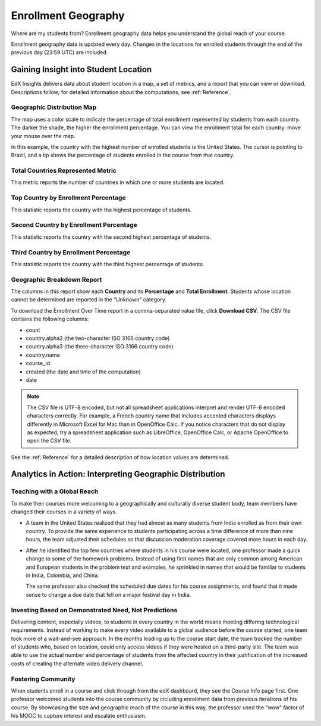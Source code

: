 .. _Enrollment_Geography:

#############################
Enrollment Geography
#############################

Where are my students from? Enrollment geography data helps you understand the
global reach of your course.

Enrollment geography data is updated every day. Changes in the locations
for enrolled students through the end of the previous day (23:59 UTC) are
included.

********************************************
Gaining Insight into Student Location
********************************************

EdX Insights delivers data about student location in a map, a set of metrics,
and a report that you can view or download. Descriptions follow; for detailed
information about the computations, see :ref:`Reference`.

======================================
Geographic Distribution Map
======================================

The map uses a color scale to indicate the percentage of total enrollment
represented by students from each country. The darker the shade, the higher the
enrollment percentage. You can view the enrollment total for each country: move
your mouse over the map.

In this example, the country with the highest number of enrolled students is
the United States. The cursor is pointing to Brazil, and a tip shows the
percentage of students enrolled in the course from that country.

.. image:: ../images/geography_chart.png
 :alt: Map showing the tip for the country of Brazil.

======================================
Total Countries Represented Metric
======================================
  
This metric reports the number of countries in which one or more students are
located.

======================================
Top Country by Enrollment Percentage
======================================
  
This statistic reports the country with the highest percentage of students.

========================================
Second Country by Enrollment Percentage
========================================

This statistic reports the country with the second highest percentage of
students.

======================================
Third Country by Enrollment Percentage
======================================

This statistic reports the country with the third highest percentage of
students.

======================================
Geographic Breakdown Report
======================================

.. the downloadable report will have country/total/percentage 

The columns in this report show each **Country** and its **Percentage** and
**Total Enrollment**. Students whose location cannot be determined are reported
in the "Unknown" category.

To download the Enrollment Over Time report in a comma-separated value file,
click **Download CSV**. The CSV file contains the following columns: 

* count
* country.alpha2 (the two-character ISO 3166 country code)
* country.alpha3 (the three-character ISO 3166 country code)
* country.name
* course_id
* created (the date and time of the computation)
* date

.. note:: The CSV file is UTF-8 encoded, but not all spreadsheet applications 
 interpret and render UTF-8 encoded characters correctly. For example, a French
 country name that includes accented characters displays differently in
 Microsoft Excel for Mac than in OpenOffice Calc. If you notice characters that
 do not display as expected, try a spreadsheet application such as LibreOffice,
 OpenOffice Calc, or Apache OpenOffice to open the CSV file.

See the :ref:`Reference` for a detailed description of how location values are
determined.

.. info on why you might want to download, what to do with csv after

*********************************************************
Analytics in Action: Interpreting Geographic Distribution
*********************************************************

=============================
Teaching with a Global Reach
=============================

To make their courses more welcoming to a geographically and culturally diverse
student body, team members have changed their courses in a variety of ways.

* A team in the United States realized that they had almost as many students
  from India enrolled as from their own country. To provide the same experience
  to students participating across a time difference of more than nine hours,
  the team adjusted their schedules so that discussion moderation coverage
  covered more hours in each day.

* After he identified the top few countries where students in his course were
  located, one professor made a quick change to some of the homework problems.
  Instead of using first names that are only common among American and European
  students in the problem text and examples, he sprinkled in names that would
  be familiar to students in India, Colombia, and China.

  The same professor also checked the scheduled due dates for his course
  assignments, and found that it made sense to change a due date that fell on
  a major festival day in India.

.. Same story, pre-anonymized: * After he learned the top few countries where students in his Circuits and Electronics course were located, Professor Anant Agarwal made a quick change to some of the homework problems. Instead of using first names that are only common among American and European students in examples, he sprinkled in names that would be familiar to students in India, Colombia, and China. Professor Agarwal also checked the scheduled due dates for the course assignments, and found that it made sense to change a due date that fell on a major festival day in India.

.. * Another team provided a Hindi translation of their course introduction.

=======================================================
Investing Based on Demonstrated Need, Not Predictions
=======================================================

Delivering content, especially videos, to students in every country in the
world means meeting differing technological requirements. Instead of working to
make every video available to a global audience before the course started, one
team took more of a wait-and-see approach. In the months leading up to the
course start date, the team tracked the number of students who, based on
location, could only access videos if they were hosted on a third-party site.
The team was able to use the actual number and percentage of students from the
affected country in their justification of the increased costs of creating the
alternate video delivery channel.

============================
Fostering Community
============================

When students enroll in a course and click through from the edX dashboard, they
see the Course Info page first. One professor welcomed students into the course
community by including enrollment data from previous iterations of his course.
By showcasing the size and geographic reach of the course in this way, the
professor used the "wow" factor of his MOOC to capture interest and escalate
enthusiasm.

.. ^ is there a way to make this stronger?

.. "I'd like to share some important details with you about our community. Since its launch in March 2013, HeroesX has enrolled over 60,000 individuals from over 170 countries, and this third session is growing every day. ...HeroesX is special because it brings together individual participants working independently from all over the world". - Gregory Nagy, September 2, 2014 (hold off on specifically quoting per Michele)